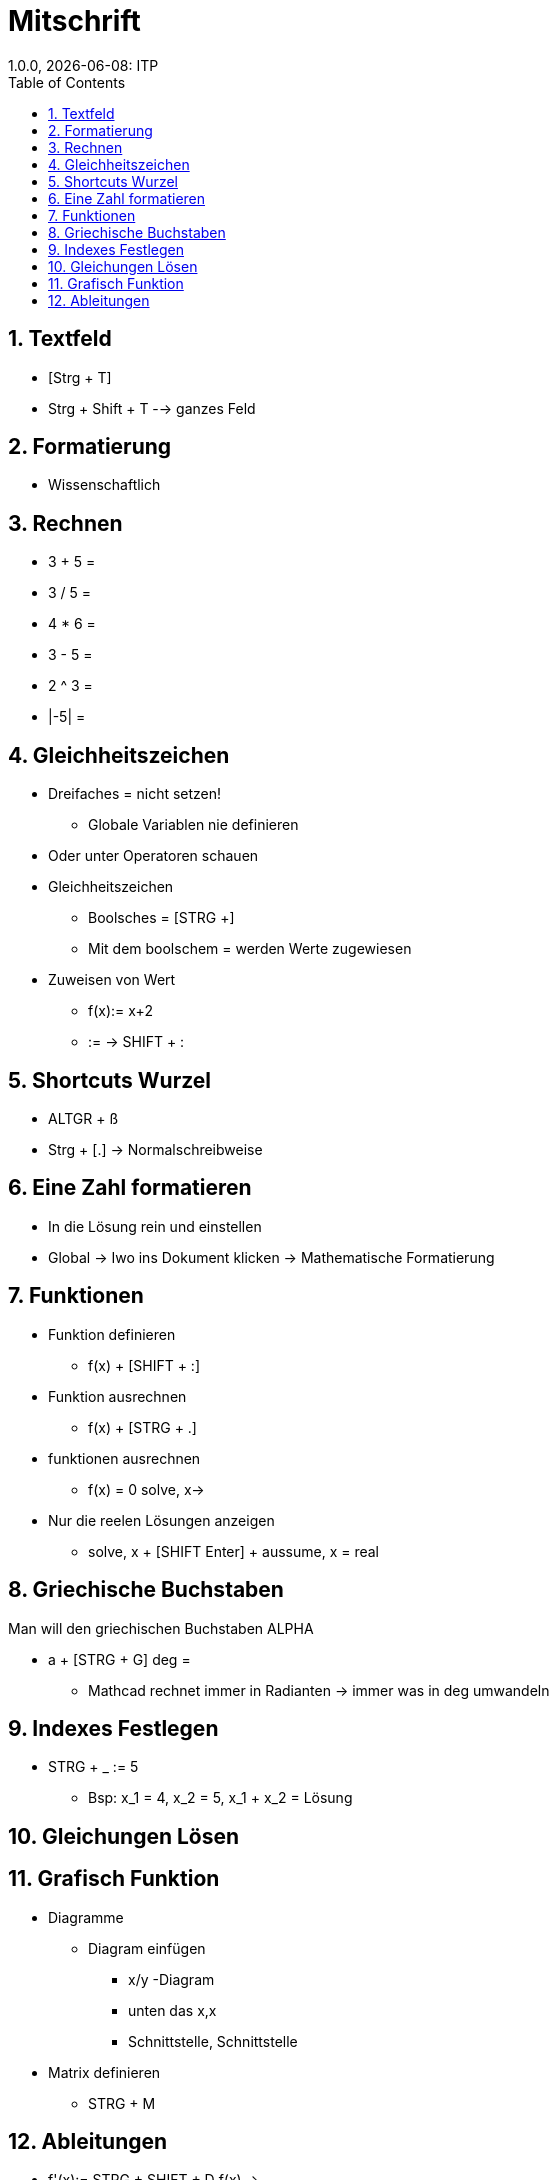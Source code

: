 = Mitschrift
1.0.0, {docdate}: ITP
//:toc-placement!: // prevents the generation of the doc at this position, so it can be printed afterwards
:sourcedir: ../src/main/java
:icons: font
:sectnums:    // Nummerierung der Überschriften / section numbering
:toc: left

== Textfeld

* [Strg + T]
* Strg + Shift + T --> ganzes Feld

== Formatierung

* Wissenschaftlich


== Rechnen

* 3 + 5 =
* 3 / 5 =
* 4 * 6 =
* 3 - 5 =
* 2 ^ 3 =
* |-5| =

== Gleichheitszeichen

* Dreifaches = nicht setzen!
** Globale Variablen nie definieren

* Oder unter  Operatoren schauen

* Gleichheitszeichen
 ** Boolsches = [STRG +]
 ** Mit dem boolschem = werden Werte zugewiesen

* Zuweisen von Wert
** f(x):= x+2
** := -> SHIFT + :

== Shortcuts Wurzel
* ALTGR + ß

* Strg + [.] -> Normalschreibweise

== Eine Zahl formatieren

* In die Lösung rein und einstellen

*  Global -> Iwo ins Dokument klicken -> Mathematische Formatierung


== Funktionen

* Funktion definieren
** f(x) + [SHIFT + :]

* Funktion ausrechnen
** f(x) + [STRG + .]

* funktionen ausrechnen
** f(x) = 0 solve, x->

* Nur die reelen Lösungen anzeigen
** solve, x + [SHIFT Enter] + aussume, x = real


== Griechische Buchstaben

Man will den griechischen Buchstaben ALPHA

* a + [STRG + G] deg =

** Mathcad rechnet immer in Radianten -> immer was in deg umwandeln

== Indexes Festlegen

* STRG + _ := 5
** Bsp: x_1 = 4, x_2 = 5, x_1 + x_2 = Lösung


== Gleichungen Lösen

== Grafisch Funktion

* Diagramme
** Diagram einfügen
*** x/y -Diagram
*** unten das x,x
*** Schnittstelle, Schnittstelle

* Matrix definieren
** STRG + M


== Ableitungen
* f'(x):= STRG + SHIFT + D f(x) ->
* N2 := [2,9/0]